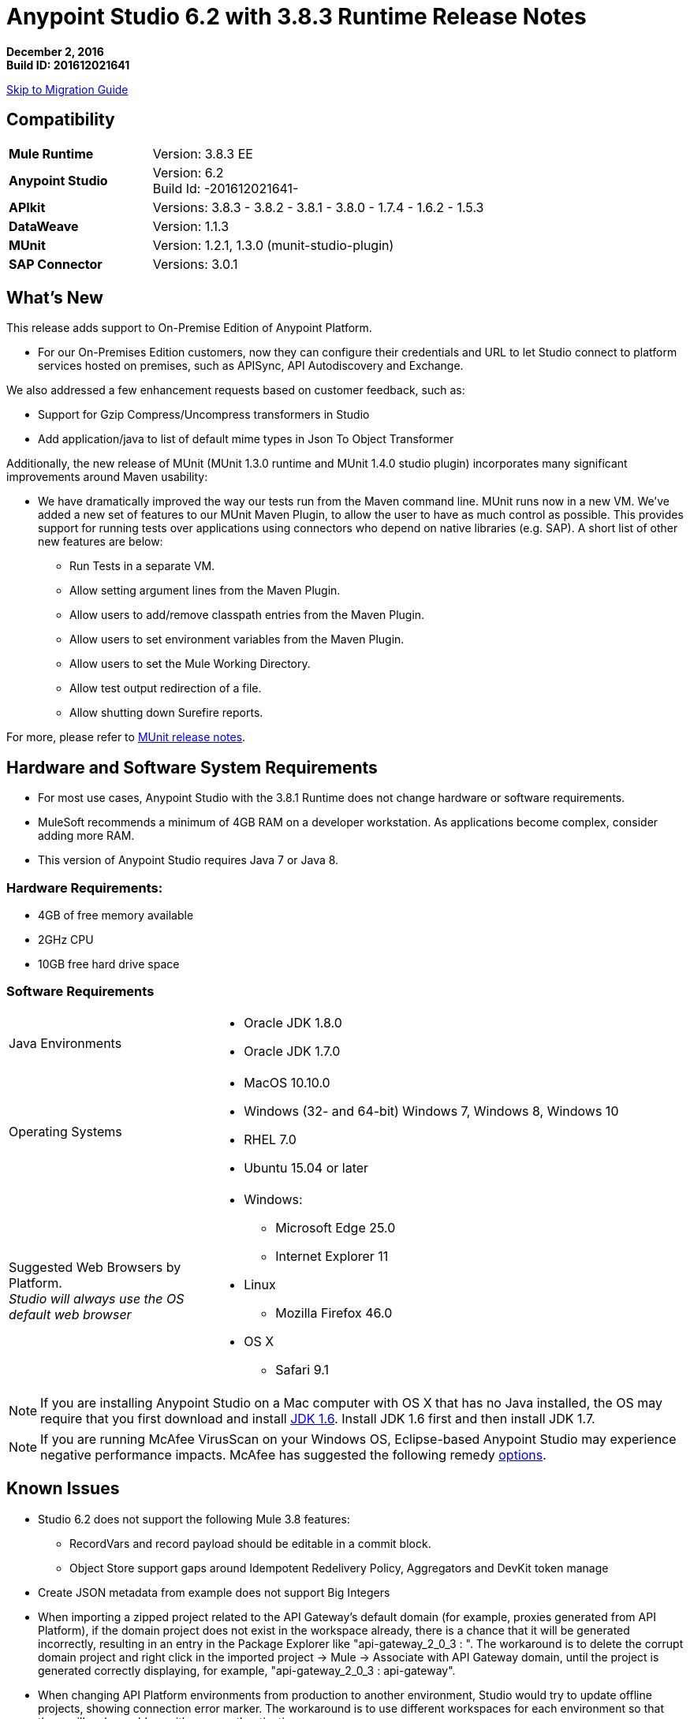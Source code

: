 = Anypoint Studio 6.2 with 3.8.3 Runtime Release Notes

*December 2, 2016* +
*Build ID: 201612021641*

xref:migration[Skip to Migration Guide]

== Compatibility

[cols="30a,70a"]
|===
| *Mule Runtime*
| Version: 3.8.3 EE

|*Anypoint Studio*
|Version: 6.2 +
Build Id: -201612021641-

|*APIkit*
|Versions: 3.8.3 - 3.8.2 - 3.8.1 - 3.8.0 - 1.7.4 - 1.6.2 - 1.5.3

|*DataWeave* +
|Version: 1.1.3

|*MUnit* +
|Version: 1.2.1, 1.3.0 (munit-studio-plugin)

|*SAP Connector*
|Versions: 3.0.1
|===


== What's New

This release adds support to On-Premise Edition of Anypoint Platform.

* For our On-Premises Edition customers, now they can configure their credentials and URL to let Studio connect to platform services hosted  on premises, such as APISync, API Autodiscovery and Exchange.

We also addressed a few enhancement requests based on customer feedback, such as:

* Support for Gzip Compress/Uncompress transformers in Studio
* Add application/java to list of default mime types in Json To Object Transformer

Additionally, the new release of MUnit (MUnit 1.3.0 runtime and MUnit 1.4.0 studio plugin) incorporates many significant improvements around Maven usability:

* We have dramatically improved the way our tests run from the Maven command line. MUnit runs now in a new VM. We’ve added a new set of features to our MUnit Maven Plugin, to allow the user to have as much control as possible. This provides support for running tests over applications using connectors who depend on native libraries (e.g. SAP). A short list of other new features are below:

** Run Tests in a separate VM.
** Allow setting argument lines from the Maven Plugin.
** Allow users to add/remove classpath entries from the Maven Plugin.
** Allow users to set environment variables from the Maven Plugin.
** Allow users to set the Mule Working Directory.
** Allow test output redirection of a file.
** Allow shutting down Surefire reports.

For more, please refer to link:/release-notes/munit-1.3.0-release-notes[MUnit release notes].

== Hardware and Software System Requirements

* For most use cases, Anypoint Studio with the 3.8.1 Runtime does not change hardware or software requirements.
* MuleSoft recommends a minimum of 4GB RAM on a developer workstation. As applications become complex, consider adding more RAM.
* This version of Anypoint Studio requires Java 7 or Java 8.

=== Hardware Requirements:

* 4GB of free memory available
* 2GHz CPU
* 10GB free hard drive space

=== Software Requirements

[cols="30a,70a"]
|===
|Java Environments |* Oracle JDK 1.8.0 +
* Oracle JDK 1.7.0
|Operating Systems |* MacOS 10.10.0 +
* Windows (32- and 64-bit) Windows 7, Windows 8, Windows 10 +
* RHEL 7.0 +
* Ubuntu 15.04 or later
|Suggested Web Browsers by Platform. +
_Studio will always use the OS default web browser_ | * Windows: +
** Microsoft Edge 25.0  +
** Internet Explorer 11 +
* Linux +
** Mozilla Firefox 46.0  +
* OS X +
** Safari 9.1
|===

[NOTE]
--
If you are installing Anypoint Studio on a Mac computer with OS X that has no Java installed, the OS may require that you first download and install link:http://www.oracle.com/technetwork/java/javase/downloads/java-archive-downloads-javase6-419409.html[JDK 1.6]. Install JDK 1.6 first and then install JDK 1.7.
--

[NOTE]
--
If you are running McAfee VirusScan on your Windows OS, Eclipse-based Anypoint Studio may experience negative performance impacts. McAfee has suggested the following remedy link:https://kc.mcafee.com/corporate/index?page=content&id=KB58727[options].
--

== Known Issues

* Studio 6.2 does not support the following Mule 3.8 features:
** RecordVars and record payload should be editable in a commit block.
** Object Store support gaps around Idempotent Redelivery Policy, Aggregators and DevKit token manage
* Create JSON metadata from example does not support Big Integers
* When importing a zipped project related to the API Gateway's default domain (for example, proxies generated from API Platform), if the domain project does not exist in the workspace already, there is a chance that it will be generated incorrectly, resulting in an entry in the Package Explorer like "api-gateway_2_0_3 : ". The workaround is to delete the corrupt domain project and right click in the imported project -> Mule -> Associate with API Gateway domain, until the project is generated correctly displaying, for example, "api-gateway_2_0_3 : api-gateway".
* When changing API Platform environments from production to another environment, Studio would try to update offline projects, showing connection error marker. The workaround is to use different workspaces for each environment so that there will no be problem with users authentication.
* Folder decorators are not being shown correctly when users eliminate them. It shows them as modified and not as eliminated.
* When creating a new project with an invalid raml zip, Studio does not copy those files to the workspace.
* API Custom Policy Editing is a beta feature. We have a few known gaps.
* When having some projects connected to the Platform and using an invalid On Premises URL, two error messages per project will be thrown. This issue will be fixed in 6.2.1.



[[migration]]
== Migration Guide

Users running Studio 6.0 can update to this new version directly from the Studio link:/anypoint-studio/v/6/studio-update-sites[Update Site].

[TIP]
--
Updating your Anypoint Studio version using the update site does not update the bundled version of the Mule runtime. +
To get the latest runtime version after updating Studio follow link:/anypoint-studio/v/6/download-and-launch-anypoint-studio#updating-studio[these steps].
--

If you are running an older version than Studio 6.0, then instead of updating your existing version of Studio, you would need to download and run the latest installer to install a fresh new full copy.

When opening a previous workspace with projects that were created with Studio 5.1.0 or older, and which has metadata stored in disk, Studio asks you to perform an update to all the projects so that the Metadata Manager can handle the existing types and show them in your project.

[TIP]
====
You can easily import all of the external components that you had installed in your old version of Anypoint Studio through a single action. This includes connectors, runtimes, and any other type of extension added through the Anypoint Exchange or the ​*Help -> Install new software*​ menu, as long as there are no compatibility restrictions.

Do this by selecting *File->Import* and then choose *Install->From existing installation*.

image:import_extensions.png[import]

Then specify the location of your old version of Anypoint Studio in your local drive.
====

== Eclipse Plugin

If you are using Studio as an Eclipse plugin, you can get this version of Studio using the Eclipse update site `http://studio.mulesoft.org/r5/plugin`.

This allows you to download Anypoint Studio core and third-party components version 6.x.x and with an embedded version of Mule Runtime v3.8.x along with other optional components. +
For a detailed description of the update site's content visit the link:/anypoint-studio/v/6/studio-in-eclipse#available-software-in-the-update-site[Studio in Eclipse] section.



== JIRA Ticket List for Anypoint Studio

=== New Features

* STUDIO-8466 - [APIKit] Add support for new property: `keepRamlBaseUri`

=== Bug Fixes

* STUDIO-6787 - Exception while running a new project
* STUDIO-6892 - DataWeave preview show an exception in error log when output is Java using some Date fields
* STUDIO-7925 - Exporting application duplicates configuration
* STUDIO-8011 - [APIKit for SOAP] Must only be available for 3.7.0+ runtime versions
* STUDIO-8082 - Malformated XML Config when creating MySQL connector
* STUDIO-8088 - [SE] Unneeded dependencies are added to the export of a mavenized project
* STUDIO-8316 - [SE] Saving dw script into a file, it overwrites the content of other target's file
* STUDIO-8378 - [Metadata] Refresh does not work for CSV type
* STUDIO-8389 - [SE] Char encoding issue on the compare editor
* STUDIO-8393 - Problem when debugging DataWeave
* STUDIO-8441 - [SE] Adding a cron expression to a Poll element should add the scheduler dependency in the pom
* STUDIO-8443 - [SE] Studio wrongly validating protocol when using a property placeholder in HTTP request config
* STUDIO-8500 - [SE] Change in XSD Generator from XML example, UI Improvements
* STUDIO-8524 - Problem creating XML Metadata using an XSD
* STUDIO-8530 - [SE] wsdl loading does not go through proxy
* STUDIO-8533 - Generate Flow from WSDL is not working
* STUDIO-8534 - Change gateway urls when activating on prem.

=== Improvements

* STUDIO-7757 - [UX] OData
* STUDIO-8526 - [SE-2160] Support for Gzip Compress/Uncompress transformers in Studio

=== Tasks

* STUDIO-8402 - Support HTTP request config "enableCookies" parameter
* STUDIO-8488 - Remove Beta label from DataMapper Migration tool
* STUDIO-8492 - Remove Beta label from Copybook Metadata type

== Support

* Refer to MuleSoft Documentations:
** link:/anypoint-studio/v/6/setting-up-your-development-environment#enable-on-premises-setup[On-Premises Configuration of Studio].
** link:/munit/v/1.3.0/munit-maven-support[MUnit Maven Support].
* Access link:http://forums.mulesoft.com/[MuleSoft’s Forum] to pose questions and get help from Mule’s broad community of users.
* To access MuleSoft’s expert support team link:https://www.mulesoft.com/support-and-services/mule-esb-support-license-subscription[subscribe to Mule ESB Enterprise] and log in to MuleSoft’s link:http://www.mulesoft.com/support-login[Customer Portal].

